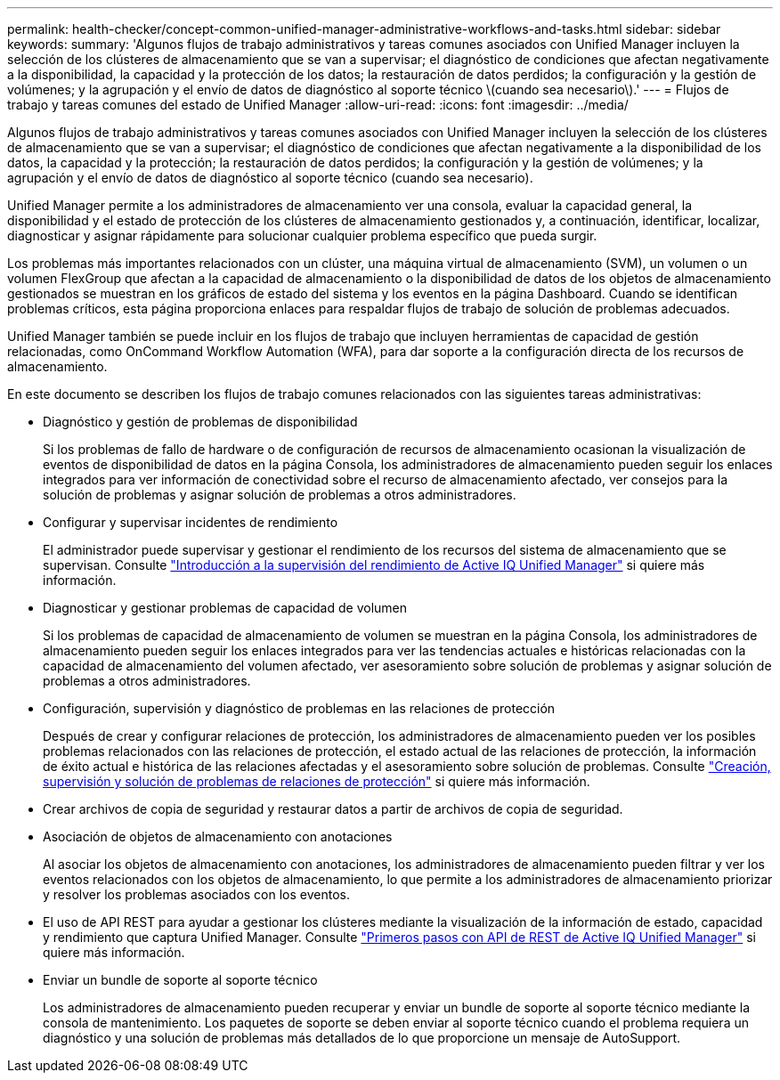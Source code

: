 ---
permalink: health-checker/concept-common-unified-manager-administrative-workflows-and-tasks.html 
sidebar: sidebar 
keywords:  
summary: 'Algunos flujos de trabajo administrativos y tareas comunes asociados con Unified Manager incluyen la selección de los clústeres de almacenamiento que se van a supervisar; el diagnóstico de condiciones que afectan negativamente a la disponibilidad, la capacidad y la protección de los datos; la restauración de datos perdidos; la configuración y la gestión de volúmenes; y la agrupación y el envío de datos de diagnóstico al soporte técnico \(cuando sea necesario\).' 
---
= Flujos de trabajo y tareas comunes del estado de Unified Manager
:allow-uri-read: 
:icons: font
:imagesdir: ../media/


[role="lead"]
Algunos flujos de trabajo administrativos y tareas comunes asociados con Unified Manager incluyen la selección de los clústeres de almacenamiento que se van a supervisar; el diagnóstico de condiciones que afectan negativamente a la disponibilidad de los datos, la capacidad y la protección; la restauración de datos perdidos; la configuración y la gestión de volúmenes; y la agrupación y el envío de datos de diagnóstico al soporte técnico (cuando sea necesario).

Unified Manager permite a los administradores de almacenamiento ver una consola, evaluar la capacidad general, la disponibilidad y el estado de protección de los clústeres de almacenamiento gestionados y, a continuación, identificar, localizar, diagnosticar y asignar rápidamente para solucionar cualquier problema específico que pueda surgir.

Los problemas más importantes relacionados con un clúster, una máquina virtual de almacenamiento (SVM), un volumen o un volumen FlexGroup que afectan a la capacidad de almacenamiento o la disponibilidad de datos de los objetos de almacenamiento gestionados se muestran en los gráficos de estado del sistema y los eventos en la página Dashboard. Cuando se identifican problemas críticos, esta página proporciona enlaces para respaldar flujos de trabajo de solución de problemas adecuados.

Unified Manager también se puede incluir en los flujos de trabajo que incluyen herramientas de capacidad de gestión relacionadas, como OnCommand Workflow Automation (WFA), para dar soporte a la configuración directa de los recursos de almacenamiento.

En este documento se describen los flujos de trabajo comunes relacionados con las siguientes tareas administrativas:

* Diagnóstico y gestión de problemas de disponibilidad
+
Si los problemas de fallo de hardware o de configuración de recursos de almacenamiento ocasionan la visualización de eventos de disponibilidad de datos en la página Consola, los administradores de almacenamiento pueden seguir los enlaces integrados para ver información de conectividad sobre el recurso de almacenamiento afectado, ver consejos para la solución de problemas y asignar solución de problemas a otros administradores.

* Configurar y supervisar incidentes de rendimiento
+
El administrador puede supervisar y gestionar el rendimiento de los recursos del sistema de almacenamiento que se supervisan. Consulte link:../performance-checker/concept-introduction-to-unified-manager-performance-monitoring.html["Introducción a la supervisión del rendimiento de Active IQ Unified Manager"] si quiere más información.

* Diagnosticar y gestionar problemas de capacidad de volumen
+
Si los problemas de capacidad de almacenamiento de volumen se muestran en la página Consola, los administradores de almacenamiento pueden seguir los enlaces integrados para ver las tendencias actuales e históricas relacionadas con la capacidad de almacenamiento del volumen afectado, ver asesoramiento sobre solución de problemas y asignar solución de problemas a otros administradores.

* Configuración, supervisión y diagnóstico de problemas en las relaciones de protección
+
Después de crear y configurar relaciones de protección, los administradores de almacenamiento pueden ver los posibles problemas relacionados con las relaciones de protección, el estado actual de las relaciones de protección, la información de éxito actual e histórica de las relaciones afectadas y el asesoramiento sobre solución de problemas. Consulte link:../data-protection/concept-creating-and-monitoring-protection-relationships.html["Creación, supervisión y solución de problemas de relaciones de protección"] si quiere más información.

* Crear archivos de copia de seguridad y restaurar datos a partir de archivos de copia de seguridad.
* Asociación de objetos de almacenamiento con anotaciones
+
Al asociar los objetos de almacenamiento con anotaciones, los administradores de almacenamiento pueden filtrar y ver los eventos relacionados con los objetos de almacenamiento, lo que permite a los administradores de almacenamiento priorizar y resolver los problemas asociados con los eventos.

* El uso de API REST para ayudar a gestionar los clústeres mediante la visualización de la información de estado, capacidad y rendimiento que captura Unified Manager. Consulte link:../api-automation/concept-getting-started-with-getting-started-with-um-apis.html["Primeros pasos con API de REST de Active IQ Unified Manager"] si quiere más información.
* Enviar un bundle de soporte al soporte técnico
+
Los administradores de almacenamiento pueden recuperar y enviar un bundle de soporte al soporte técnico mediante la consola de mantenimiento. Los paquetes de soporte se deben enviar al soporte técnico cuando el problema requiera un diagnóstico y una solución de problemas más detallados de lo que proporcione un mensaje de AutoSupport.


